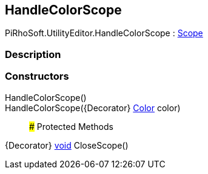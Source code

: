 [#editor/handle-color-scope]

## HandleColorScope

PiRhoSoft.UtilityEditor.HandleColorScope : https://docs.unity3d.com/ScriptReference/Scope.html[Scope^]

### Description

### Constructors

HandleColorScope()::

HandleColorScope({Decorator} https://docs.unity3d.com/ScriptReference/Color.html[Color^] color)::

### Protected Methods

{Decorator} https://docs.microsoft.com/en-us/dotnet/api/System.Void[void^] CloseScope()::